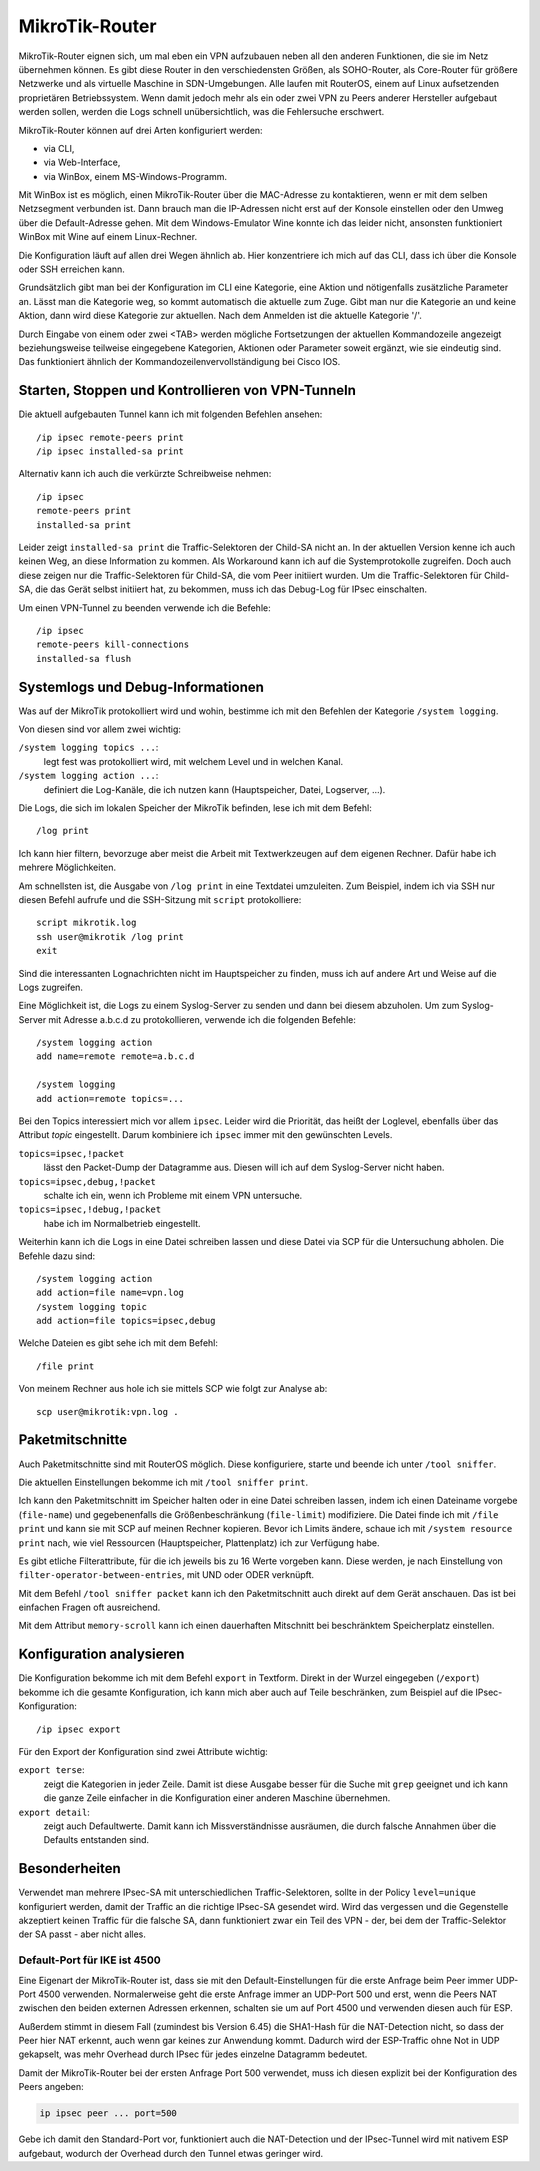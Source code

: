 
.. raw:: latex

   \clearpage

MikroTik-Router
===============

.. index:: ! RouterOS

MikroTik-Router eignen sich,
um mal eben ein VPN aufzubauen
neben all den anderen Funktionen,
die sie im Netz übernehmen können.
Es gibt diese Router in den verschiedensten Größen,
als SOHO-Router, als Core-Router für größere Netzwerke und als virtuelle
Maschine in SDN-Umgebungen. Alle laufen mit RouterOS, einem auf Linux
aufsetzenden proprietären Betriebssystem.
Wenn damit jedoch mehr als ein oder zwei VPN
zu Peers anderer Hersteller aufgebaut werden sollen,
werden die Logs schnell unübersichtlich,
was die Fehlersuche erschwert.

MikroTik-Router können auf drei Arten konfiguriert werden:

* via CLI,
* via Web-Interface,
* via WinBox, einem MS-Windows-Programm.

Mit WinBox ist es möglich,
einen MikroTik-Router über die MAC-Adresse zu kontaktieren,
wenn er mit dem selben Netzsegment verbunden ist.
Dann brauch man die IP-Adressen nicht erst auf der Konsole einstellen
oder den Umweg über die Default-Adresse gehen.
Mit dem Windows-Emulator Wine konnte ich das leider nicht,
ansonsten funktioniert WinBox mit Wine auf einem Linux-Rechner.

.. index::
   pair: CLI; MikroTik

Die Konfiguration läuft auf allen drei Wegen ähnlich ab.
Hier konzentriere ich mich auf das CLI,
dass ich über die Konsole oder SSH erreichen kann.

Grundsätzlich gibt man bei der Konfiguration im CLI
eine Kategorie, eine Aktion und nötigenfalls zusätzliche Parameter an.
Lässt man die Kategorie weg, so kommt automatisch die aktuelle zum Zuge.
Gibt man nur die Kategorie an und keine Aktion,
dann wird diese Kategorie zur aktuellen.
Nach dem Anmelden ist die aktuelle Kategorie '/'.

Durch Eingabe von einem oder zwei <TAB> werden mögliche Fortsetzungen
der aktuellen Kommandozeile angezeigt beziehungsweise teilweise
eingegebene Kategorien, Aktionen oder Parameter soweit ergänzt, wie sie
eindeutig sind.
Das funktioniert ähnlich der Kommandozeilenvervollständigung bei Cisco IOS.

Starten, Stoppen und Kontrollieren von VPN-Tunneln
--------------------------------------------------

Die aktuell aufgebauten Tunnel kann ich mit folgenden Befehlen ansehen::

  /ip ipsec remote-peers print
  /ip ipsec installed-sa print

Alternativ kann ich auch die verkürzte Schreibweise nehmen::

  /ip ipsec
  remote-peers print
  installed-sa print

.. index::
   single: Child-SA; Traffic-Selektoren

Leider zeigt ``installed-sa print`` die Traffic-Selektoren der Child-SA
nicht an.
In der aktuellen Version kenne ich auch keinen Weg,
an diese Information zu kommen.
Als Workaround kann ich auf die Systemprotokolle zugreifen.
Doch auch diese zeigen nur die Traffic-Selektoren für Child-SA,
die vom Peer initiiert wurden.
Um die Traffic-Selektoren für Child-SA, die das Gerät selbst initiiert hat,
zu bekommen, muss ich das Debug-Log für IPsec einschalten.

Um einen VPN-Tunnel zu beenden verwende ich die Befehle::

  /ip ipsec
  remote-peers kill-connections
  installed-sa flush

Systemlogs und Debug-Informationen
----------------------------------

Was auf der MikroTik protokolliert wird und wohin, bestimme ich mit
den Befehlen der Kategorie ``/system logging``.

Von diesen sind vor allem zwei wichtig:

``/system logging topics ...``:
  legt fest was protokolliert wird, mit welchem Level und in welchen
  Kanal.

``/system logging action ...``:
  definiert die Log-Kanäle, die ich nutzen kann (Hauptspeicher, Datei,
  Logserver, ...).

Die Logs, die sich im lokalen Speicher der MikroTik befinden, lese ich
mit dem Befehl::

  /log print

Ich kann hier filtern, bevorzuge aber meist die Arbeit mit
Textwerkzeugen auf dem eigenen Rechner.
Dafür habe ich mehrere Möglichkeiten.

Am schnellsten ist,
die Ausgabe von ``/log print`` in eine Textdatei umzuleiten.
Zum Beispiel, indem ich via SSH nur diesen Befehl aufrufe
und die SSH-Sitzung mit ``script`` protokolliere::

  script mikrotik.log
  ssh user@mikrotik /log print
  exit

Sind die interessanten Lognachrichten nicht im Hauptspeicher zu finden,
muss ich auf andere Art und Weise auf die Logs zugreifen.

Eine Möglichkeit ist, die Logs zu einem Syslog-Server zu senden
und dann bei diesem abzuholen.
Um zum Syslog-Server mit Adresse a.b.c.d zu protokollieren, verwende
ich die folgenden Befehle::

  /system logging action
  add name=remote remote=a.b.c.d

  /system logging
  add action=remote topics=...

Bei den Topics interessiert mich vor allem ``ipsec``.
Leider wird die Priorität, das heißt der Loglevel, ebenfalls über das
Attribut *topic* eingestellt.
Darum kombiniere ich ``ipsec`` immer mit den gewünschten Levels.

``topics=ipsec,!packet``
  lässt den Packet-Dump der Datagramme aus.
  Diesen will ich auf dem Syslog-Server nicht haben.

``topics=ipsec,debug,!packet``
  schalte ich ein, wenn ich Probleme mit einem VPN untersuche.

``topics=ipsec,!debug,!packet``
  habe ich im Normalbetrieb eingestellt.

Weiterhin kann ich die Logs in eine Datei schreiben lassen
und diese Datei via SCP für die Untersuchung abholen.
Die Befehle dazu sind::

  /system logging action
  add action=file name=vpn.log
  /system logging topic
  add action=file topics=ipsec,debug

Welche Dateien es gibt sehe ich mit dem Befehl::

  /file print

Von meinem Rechner aus hole ich sie mittels SCP wie folgt zur Analyse ab::

  scp user@mikrotik:vpn.log .

Paketmitschnitte
----------------

Auch Paketmitschnitte sind mit RouterOS möglich.
Diese konfiguriere, starte und beende ich unter ``/tool sniffer``.

Die aktuellen Einstellungen bekomme ich mit ``/tool sniffer print``.

Ich kann den Paketmitschnitt im Speicher halten oder in eine Datei
schreiben lassen, indem ich einen Dateiname vorgebe (``file-name``) und
gegebenenfalls die Größenbeschränkung (``file-limit``) modifiziere. Die
Datei finde ich mit ``/file print`` und kann sie mit SCP auf meinen
Rechner kopieren.
Bevor ich Limits ändere, schaue ich mit ``/system resource print`` nach,
wie viel Ressourcen (Hauptspeicher, Plattenplatz) ich zur Verfügung habe.

Es gibt etliche Filterattribute,
für die ich jeweils bis zu 16 Werte vorgeben kann.
Diese werden, je nach Einstellung von ``filter-operator-between-entries``,
mit UND oder ODER verknüpft.

Mit dem Befehl ``/tool sniffer packet`` kann ich
den Paketmitschnitt auch direkt auf dem Gerät anschauen.
Das ist bei einfachen Fragen oft ausreichend.

Mit dem Attribut ``memory-scroll`` kann ich einen dauerhaften Mitschnitt
bei beschränktem Speicherplatz einstellen.

Konfiguration analysieren
-------------------------

Die Konfiguration bekomme ich mit dem Befehl ``export`` in Textform.
Direkt in der Wurzel eingegeben (``/export``) bekomme ich die gesamte
Konfiguration, ich kann mich aber auch auf Teile beschränken, zum
Beispiel auf die IPsec-Konfiguration::

  /ip ipsec export

Für den Export der Konfiguration sind zwei Attribute wichtig:

``export terse``:
  zeigt die Kategorien in jeder Zeile. Damit ist diese Ausgabe besser
  für die Suche mit ``grep`` geeignet und ich kann die ganze Zeile
  einfacher in die Konfiguration einer anderen Maschine übernehmen.

``export detail``:
  zeigt auch Defaultwerte.
  Damit kann ich Missverständnisse ausräumen,
  die durch falsche Annahmen über die Defaults entstanden sind.

Besonderheiten
--------------

Verwendet man mehrere IPsec-SA mit unterschiedlichen Traffic-Selektoren,
sollte in der Policy ``level=unique`` konfiguriert werden,
damit der Traffic an die richtige IPsec-SA gesendet wird.
Wird das vergessen
und die Gegenstelle akzeptiert keinen Traffic für die falsche SA,
dann funktioniert zwar ein Teil des VPN
- der, bei dem der Traffic-Selektor der SA passt -
aber nicht alles.

Default-Port für IKE ist 4500
.............................

Eine Eigenart der MikroTik-Router ist,
dass sie mit den Default-Einstellungen
für die erste Anfrage beim Peer immer UDP-Port 4500 verwenden.
Normalerweise geht die erste Anfrage immer an UDP-Port 500
und erst,
wenn die Peers NAT zwischen den beiden externen Adressen erkennen,
schalten sie um auf Port 4500
und verwenden diesen auch für ESP.

Außerdem stimmt in diesem Fall (zumindest bis Version 6.45)
die SHA1-Hash für die NAT-Detection nicht,
so dass der Peer hier NAT erkennt,
auch wenn gar keines zur Anwendung kommt.
Dadurch wird der ESP-Traffic ohne Not in UDP gekapselt,
was mehr Overhead durch IPsec für jedes einzelne Datagramm bedeutet.

Damit der MikroTik-Router bei der ersten Anfrage Port 500 verwendet,
muss ich diesen explizit bei der Konfiguration des Peers angeben:

.. code-block:: none

   ip ipsec peer ... port=500

Gebe ich damit den Standard-Port vor,
funktioniert auch die NAT-Detection
und der IPsec-Tunnel wird mit nativem ESP aufgebaut,
wodurch der Overhead durch den Tunnel etwas geringer wird.


